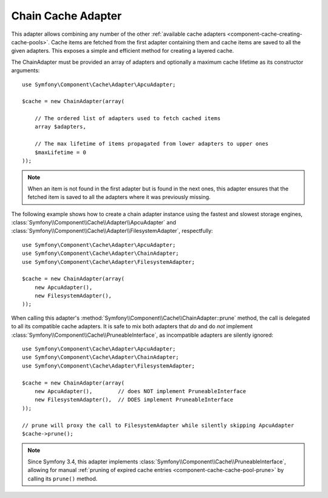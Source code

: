 .. index::
    single: Cache Pool
    single: Chain Cache

.. _component-cache-chain-adapter:

Chain Cache Adapter
===================

This adapter allows combining any number of the other
:ref:`available cache adapters <component-cache-creating-cache-pools>`. Cache items are
fetched from the first adapter containing them and cache items are saved to all the
given adapters. This exposes a simple and efficient method for creating a layered cache.

The ChainAdapter must be provided an array of adapters and optionally a maximum cache
lifetime as its constructor arguments::

    use Symfony\Component\Cache\Adapter\ApcuAdapter;

    $cache = new ChainAdapter(array(

        // The ordered list of adapters used to fetch cached items
        array $adapters,

        // The max lifetime of items propagated from lower adapters to upper ones
        $maxLifetime = 0
    ));

.. note::

    When an item is not found in the first adapter but is found in the next ones, this
    adapter ensures that the fetched item is saved to all the adapters where it was
    previously missing.

The following example shows how to create a chain adapter instance using the fastest and
slowest storage engines, :class:`Symfony\\Component\\Cache\\Adapter\\ApcuAdapter` and
:class:`Symfony\\Component\\Cache\\Adapter\\FilesystemAdapter`, respectfully::

    use Symfony\Component\Cache\Adapter\ApcuAdapter;
    use Symfony\Component\Cache\Adapter\ChainAdapter;
    use Symfony\Component\Cache\Adapter\FilesystemAdapter;

    $cache = new ChainAdapter(array(
        new ApcuAdapter(),
        new FilesystemAdapter(),
    ));

When calling this adapter's :method:`Symfony\\Component\\Cache\\ChainAdapter::prune` method,
the call is delegated to all its compatible cache adapters. It is safe to mix both adapters
that *do* and do *not* implement :class:`Symfony\\Component\\Cache\\PruneableInterface`, as
incompatible adapters are silently ignored::

    use Symfony\Component\Cache\Adapter\ApcuAdapter;
    use Symfony\Component\Cache\Adapter\ChainAdapter;
    use Symfony\Component\Cache\Adapter\FilesystemAdapter;

    $cache = new ChainAdapter(array(
        new ApcuAdapter(),        // does NOT implement PruneableInterface
        new FilesystemAdapter(),  // DOES implement PruneableInterface
    ));

    // prune will proxy the call to FilesystemAdapter while silently skipping ApcuAdapter
    $cache->prune();

.. note::

    Since Symfony 3.4, this adapter implements :class:`Symfony\\Component\\Cache\\PruneableInterface`,
    allowing for manual :ref:`pruning of expired cache entries <component-cache-cache-pool-prune>` by
    calling its ``prune()`` method.
